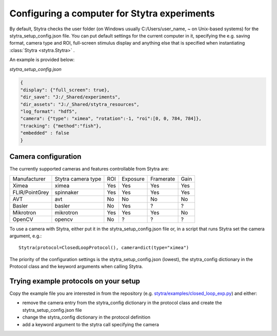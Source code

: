 .. _compconfig:

Configuring a computer for Stytra experiments
=============================================

By default, Stytra checks the user folder (on Windows usually C:/Users/user_name, ~ on Unix-based systems)
for the stytra_setup_config.json file. You can put default settings for the current computer in it,
specifying the e.g. saving format, camera type and ROI, full-screen stimulus display and anything
else that is specified when instantiating :class:`Stytra <stytra.Stytra>` .

An example is provided below:

`stytra_setup_config.json`

.. code-block:: json

    {
    "display": {"full_screen": true},
    "dir_save": "J:/_Shared/experiments",
    "dir_assets": "J:/_Shared/stytra_resources",
    "log_format": "hdf5",
    "camera": {"type": "ximea", "rotation":-1, "roi":[0, 0, 784, 784]},
    "tracking": {"method":"fish"},
    "embedded" : false
    }


Camera configuration
--------------------

The currently supported cameras and features controllable from Stytra are:

==============  ==================  ===  ========  =========  ====
Manufacturer    Stytra camera type  ROI  Exposure  Framerate  Gain
--------------  ------------------  ---  --------  ---------  ----
Ximea           ximea               Yes  Yes       Yes        Yes
FLIR/PointGrey  spinnaker           Yes  Yes       Yes        Yes
AVT             avt                 No   No        No         No
Basler          basler              No   Yes       ?          ?
Mikrotron       mikrotron           Yes  Yes       Yes        No
OpenCV          opencv              No   ?         ?          ?
==============  ==================  ===  ========  =========  ====

To use a camera with Stytra, either put it in the stytra_setup_config.json file or, in a script that runs Stytra set the camera argument, e.g.::

    Stytra(protocol=ClosedLoopProtocol(), camera=dict(type="ximea")


The priority of the configuration settings is the stytra_setup_config.json (lowest), the stytra_config dictionary in the Protocol class and the keyword arguments when calling Stytra.


Trying example protocols on your setup
--------------------------------------

Copy the example file you are interested in from the repository (e.g. `stytra/examples/closed_loop_exp.py <https://github.com/portugueslab/stytra/blob/master/stytra/examples/closed_loop_exp.py>`_) and either:

- remove the camera entry from the stytra_config dictionary in the protocol class and create the stytra_setup_config.json file

- change the stytra_config dictionary in the protocol definition

- add a keyword argument to the stytra call specifying the camera
